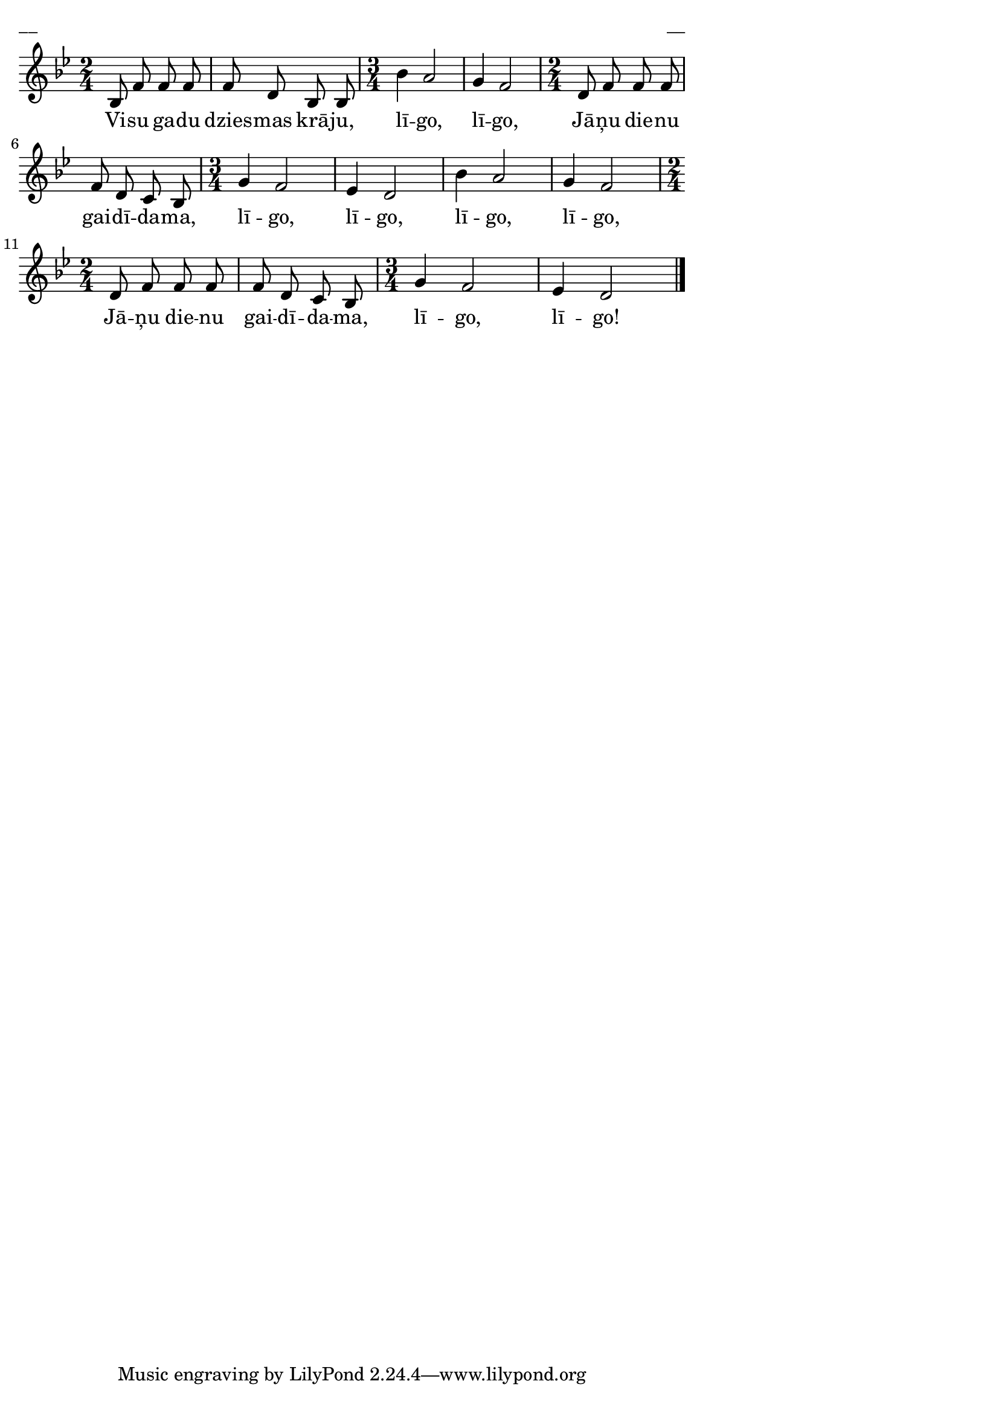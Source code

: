 \version "2.13.18"
#(ly:set-option 'crop #t)

%\header {
%    title = "Visu gadu dziesmas krāju"
%}
\paper {
line-width = 14\cm
left-margin = 0.4\cm
between-system-padding = 0.1\cm
between-system-space = 0.1\cm
}
\layout {
indent = #0
ragged-last = ##f
}


voiceA = \relative c' {
\clef "treble"
\key bes \major
\time 2/4
bes8 f' f f | f d bes bes 
\time 3/4
bes'4 a2 | g4 f2 
\time 2/4
d8 f f f | f8 d c bes 
\time 3/4
g'4 f2 | ees4 d2 | bes'4 a2 | g4 f2 
\time 2/4
d8 f f f | f8 d c bes 
\time 3/4
g'4 f2 | ees4 d2
\bar "|."
} 

lyricA = \lyricmode {
Vi -- su ga -- du dzies -- mas krā -- ju, 
lī -- go, lī -- go, 
Jā -- ņu die -- nu gai -- dī -- da -- ma, 
lī -- go, lī -- go, lī -- go, lī -- go, 
Jā -- ņu die -- nu gai -- dī -- da -- ma, 
lī -- go, lī -- go!  
} 


fullScore = <<
\new Staff {
<<
\new Voice = "voiceA" { \oneVoice \autoBeamOff \voiceA }
\new Lyrics \lyricsto "voiceA" \lyricA
>>
}
>>

\score {
\fullScore
\header { piece = "__" opus = "__" }
}
\markup { \with-color #(x11-color 'white) \sans \smaller "__" }
\score {
\unfoldRepeats
\fullScore
\midi {
\context { \Staff \remove "Staff_performer" }
\context { \Voice \consists "Staff_performer" }
}
}


